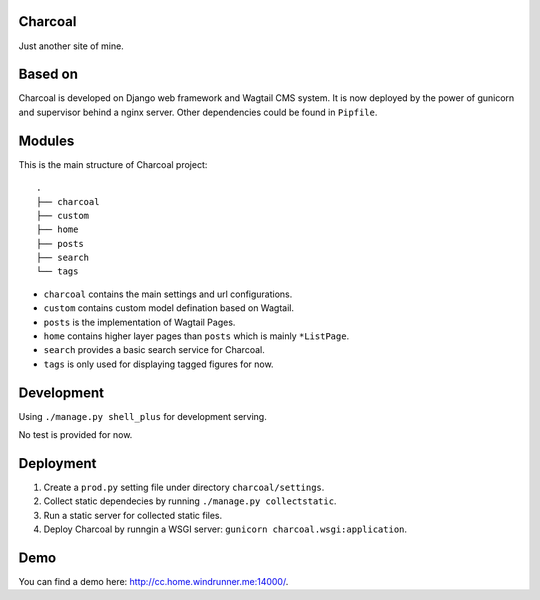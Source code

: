 Charcoal
========

Just another site of mine.

Based on
========

Charcoal is developed on Django web framework and Wagtail CMS system.
It is now deployed by the power of gunicorn and supervisor behind a nginx server.
Other dependencies could be found in ``Pipfile``.

Modules
=======

This is the main structure of Charcoal project::

    .
    ├── charcoal
    ├── custom
    ├── home
    ├── posts
    ├── search
    └── tags

* ``charcoal`` contains the main settings and url configurations.
* ``custom`` contains custom model defination based on Wagtail.
* ``posts`` is the implementation of Wagtail Pages.
* ``home`` contains higher layer pages than ``posts`` which is mainly ``*ListPage``.
* ``search`` provides a basic search service for Charcoal.
* ``tags`` is only used for displaying tagged figures for now.

Development
===========

Using ``./manage.py shell_plus`` for development serving.

No test is provided for now.

Deployment
==========

1. Create a ``prod.py`` setting file under directory ``charcoal/settings``.
2. Collect static dependecies by running ``./manage.py collectstatic``.
3. Run a static server for collected static files.
4. Deploy Charcoal by runngin a WSGI server: ``gunicorn charcoal.wsgi:application``.

Demo
====

You can find a demo here: `http://cc.home.windrunner.me:14000/ <http://cc.home.windrunner.me:14000/>`__.

